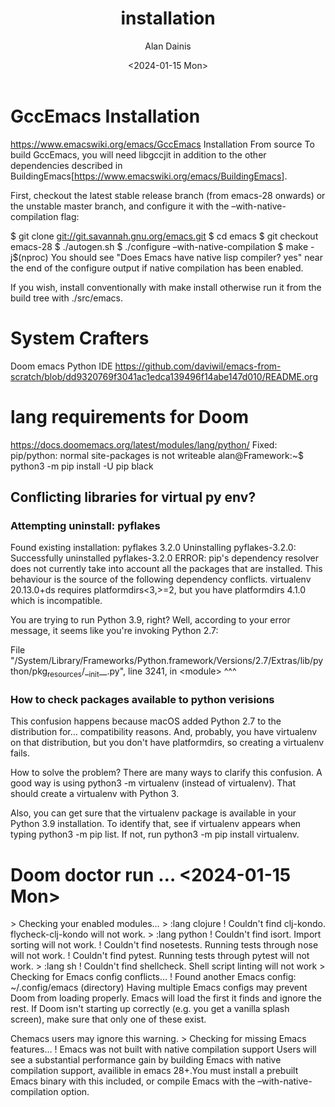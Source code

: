 #+title: installation
#+author: Alan Dainis
#+date: <2024-01-15 Mon>
* GccEmacs Installation
https://www.emacswiki.org/emacs/GccEmacs
Installation
From source
To build GccEmacs, you will need libgccjit in addition to the other dependencies described in BuildingEmacs[https://www.emacswiki.org/emacs/BuildingEmacs].

First, checkout the latest stable release branch (from emacs-28 onwards) or the unstable master branch, and configure it with the --with-native-compilation flag:

    $ git clone git://git.savannah.gnu.org/emacs.git
    $ cd emacs
    $ git checkout emacs-28
    $ ./autogen.sh
    $ ./configure --with-native-compilation
    $ make -j$(nproc)
You should see "Does Emacs have native lisp compiler? yes" near the end of the configure output if native compilation has been enabled.

If you wish, install conventionally with make install otherwise run it from the build tree with ./src/emacs.
* System Crafters
Doom emacs Python IDE
https://github.com/daviwil/emacs-from-scratch/blob/dd9320769f3041ac1edca139496f14abe147d010/README.org
* lang requirements for Doom
https://docs.doomemacs.org/latest/modules/lang/python/
Fixed: pip/python: normal site-packages is not writeable
alan@Framework:~$ python3 -m pip install -U pip black
# As you didn't preface the command with sudo you cannot write to the system library hence they have been placed in your user library. The package for the latest version of Python is just pip. Where the package is placed depends on the version of python you use to run pip, not on a specific version of pip such as pip3.

**  Conflicting libraries for virtual py env?
*** Attempting uninstall: pyflakes
    Found existing installation: pyflakes 3.2.0
    Uninstalling pyflakes-3.2.0:
      Successfully uninstalled pyflakes-3.2.0
ERROR: pip's dependency resolver does not currently take into account all the packages that are installed. This behaviour is the source of the following dependency conflicts.
virtualenv 20.13.0+ds requires platformdirs<3,>=2, but you have platformdirs 4.1.0 which is incompatible.

You are trying to run Python 3.9, right? Well, according to your error message, it seems like you're invoking Python 2.7:

File "/System/Library/Frameworks/Python.framework/Versions/2.7/Extras/lib/python/pkg_resources/__init__.py", line 3241, in <module>
                                                           ^^^
*** How to check packages available to python verisions
This confusion happens because macOS added Python 2.7 to the distribution for... compatibility reasons. And, probably, you have virtualenv on that distribution, but you don't have platformdirs, so creating a virtualenv fails.

How to solve the problem?
There are many ways to clarify this confusion. A good way is using python3 -m virtualenv (instead of virtualenv). That should create a virtualenv with Python 3.

Also, you can get sure that the virtualenv package is available in your Python 3.9 installation. To identify that, see if virtualenv appears when typing python3 -m pip list. If not, run python3 -m pip install virtualenv.


* Doom doctor run ... <2024-01-15 Mon>
  > Checking your enabled modules...
    > :lang clojure
      ! Couldn't find clj-kondo. flycheck-clj-kondo will not work.
    > :lang python
      ! Couldn't find isort. Import sorting will not work.
      ! Couldn't find nosetests. Running tests through nose will not work.
      ! Couldn't find pytest. Running tests through pytest will not work.
    > :lang sh
      ! Couldn't find shellcheck. Shell script linting will not work
> Checking for Emacs config conflicts...
  ! Found another Emacs config: ~/.config/emacs (directory)
    Having multiple Emacs configs may prevent Doom from loading
    properly. Emacs will load the first it finds and ignore the rest. If
    Doom isn't starting up correctly (e.g. you get a vanilla splash
    screen), make sure that only one of these exist.

    Chemacs users may ignore this warning.
> Checking for missing Emacs features...
  ! Emacs was not built with native compilation support
    Users will see a substantial performance gain by building Emacs with
    native compilation support, availible in emacs 28+.You must install a
    prebuilt Emacs binary with this included, or compile Emacs with the
    --with-native-compilation option.
